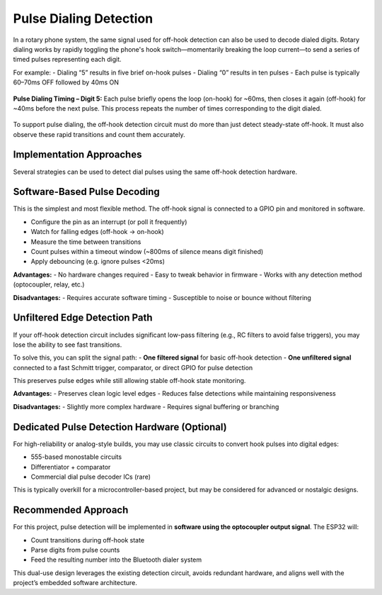 Pulse Dialing Detection
=======================

In a rotary phone system, the same signal used for off-hook detection can also be used to decode dialed digits. Rotary dialing works by rapidly toggling the phone's hook switch—momentarily breaking the loop current—to send a series of timed pulses representing each digit.

For example:
- Dialing “5” results in five brief on-hook pulses
- Dialing “0” results in ten pulses
- Each pulse is typically 60–70ms OFF followed by 40ms ON

.. figure:: /_images/dial_5_pulse_digits.png
   :alt: Dial pulse pattern for digit 5 with timing annotations
   :width: 600px
   :align: center

   **Pulse Dialing Timing – Digit 5:** Each pulse briefly opens the loop (on-hook) for ~60ms, then closes it again (off-hook) for ~40ms before the next pulse. This process repeats the number of times corresponding to the digit dialed.


To support pulse dialing, the off-hook detection circuit must do more than just detect steady-state off-hook. It must also observe these rapid transitions and count them accurately.

Implementation Approaches
--------------------------

Several strategies can be used to detect dial pulses using the same off-hook detection hardware.

Software-Based Pulse Decoding
------------------------------

This is the simplest and most flexible method. The off-hook signal is connected to a GPIO pin and monitored in software.

- Configure the pin as an interrupt (or poll it frequently)
- Watch for falling edges (off-hook → on-hook)
- Measure the time between transitions
- Count pulses within a timeout window (~800ms of silence means digit finished)
- Apply debouncing (e.g. ignore pulses <20ms)

**Advantages:**
- No hardware changes required
- Easy to tweak behavior in firmware
- Works with any detection method (optocoupler, relay, etc.)

**Disadvantages:**
- Requires accurate software timing
- Susceptible to noise or bounce without filtering

Unfiltered Edge Detection Path
------------------------------

If your off-hook detection circuit includes significant low-pass filtering (e.g., RC filters to avoid false triggers), you may lose the ability to see fast transitions.

To solve this, you can split the signal path:
- **One filtered signal** for basic off-hook detection
- **One unfiltered signal** connected to a fast Schmitt trigger, comparator, or direct GPIO for pulse detection

This preserves pulse edges while still allowing stable off-hook state monitoring.

**Advantages:**
- Preserves clean logic level edges
- Reduces false detections while maintaining responsiveness

**Disadvantages:**
- Slightly more complex hardware
- Requires signal buffering or branching

Dedicated Pulse Detection Hardware (Optional)
---------------------------------------------

For high-reliability or analog-style builds, you may use classic circuits to convert hook pulses into digital edges:

- 555-based monostable circuits
- Differentiator + comparator
- Commercial dial pulse decoder ICs (rare)

This is typically overkill for a microcontroller-based project, but may be considered for advanced or nostalgic designs.

Recommended Approach
--------------------

For this project, pulse detection will be implemented in **software using the optocoupler output signal**. The ESP32 will:

- Count transitions during off-hook state
- Parse digits from pulse counts
- Feed the resulting number into the Bluetooth dialer system

This dual-use design leverages the existing detection circuit, avoids redundant hardware, and aligns well with the project’s embedded software architecture.
